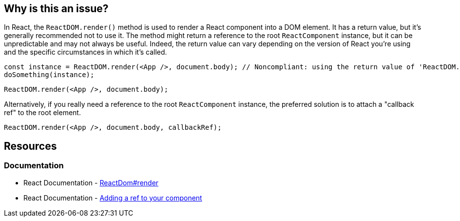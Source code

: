 == Why is this an issue?

In React, the `ReactDOM.render()` method is used to render a React component into a DOM element. It has a return value, but it's generally recommended not to use it. The method might return a reference to the root `ReactComponent` instance, but it can be unpredictable and may not always be useful. Indeed, the return value can vary depending on the version of React you're using and the specific circumstances in which it's called.

[source,javascript]
----
const instance = ReactDOM.render(<App />, document.body); // Noncompliant: using the return value of 'ReactDOM.render'
doSomething(instance);
----

[source,javascript]
----
ReactDOM.render(<App />, document.body);
----

Alternatively, if you really need a reference to the root `ReactComponent` instance, the preferred solution is to attach a "callback ref" to the root element.

[source,javascript]
----
ReactDOM.render(<App />, document.body, callbackRef);
----

== Resources
=== Documentation

* React Documentation - https://react.dev/reference/react-dom/render[ReactDom#render]
* React Documentation - https://react.dev/learn/referencing-values-with-refs#adding-a-ref-to-your-component[Adding a ref to your component]
